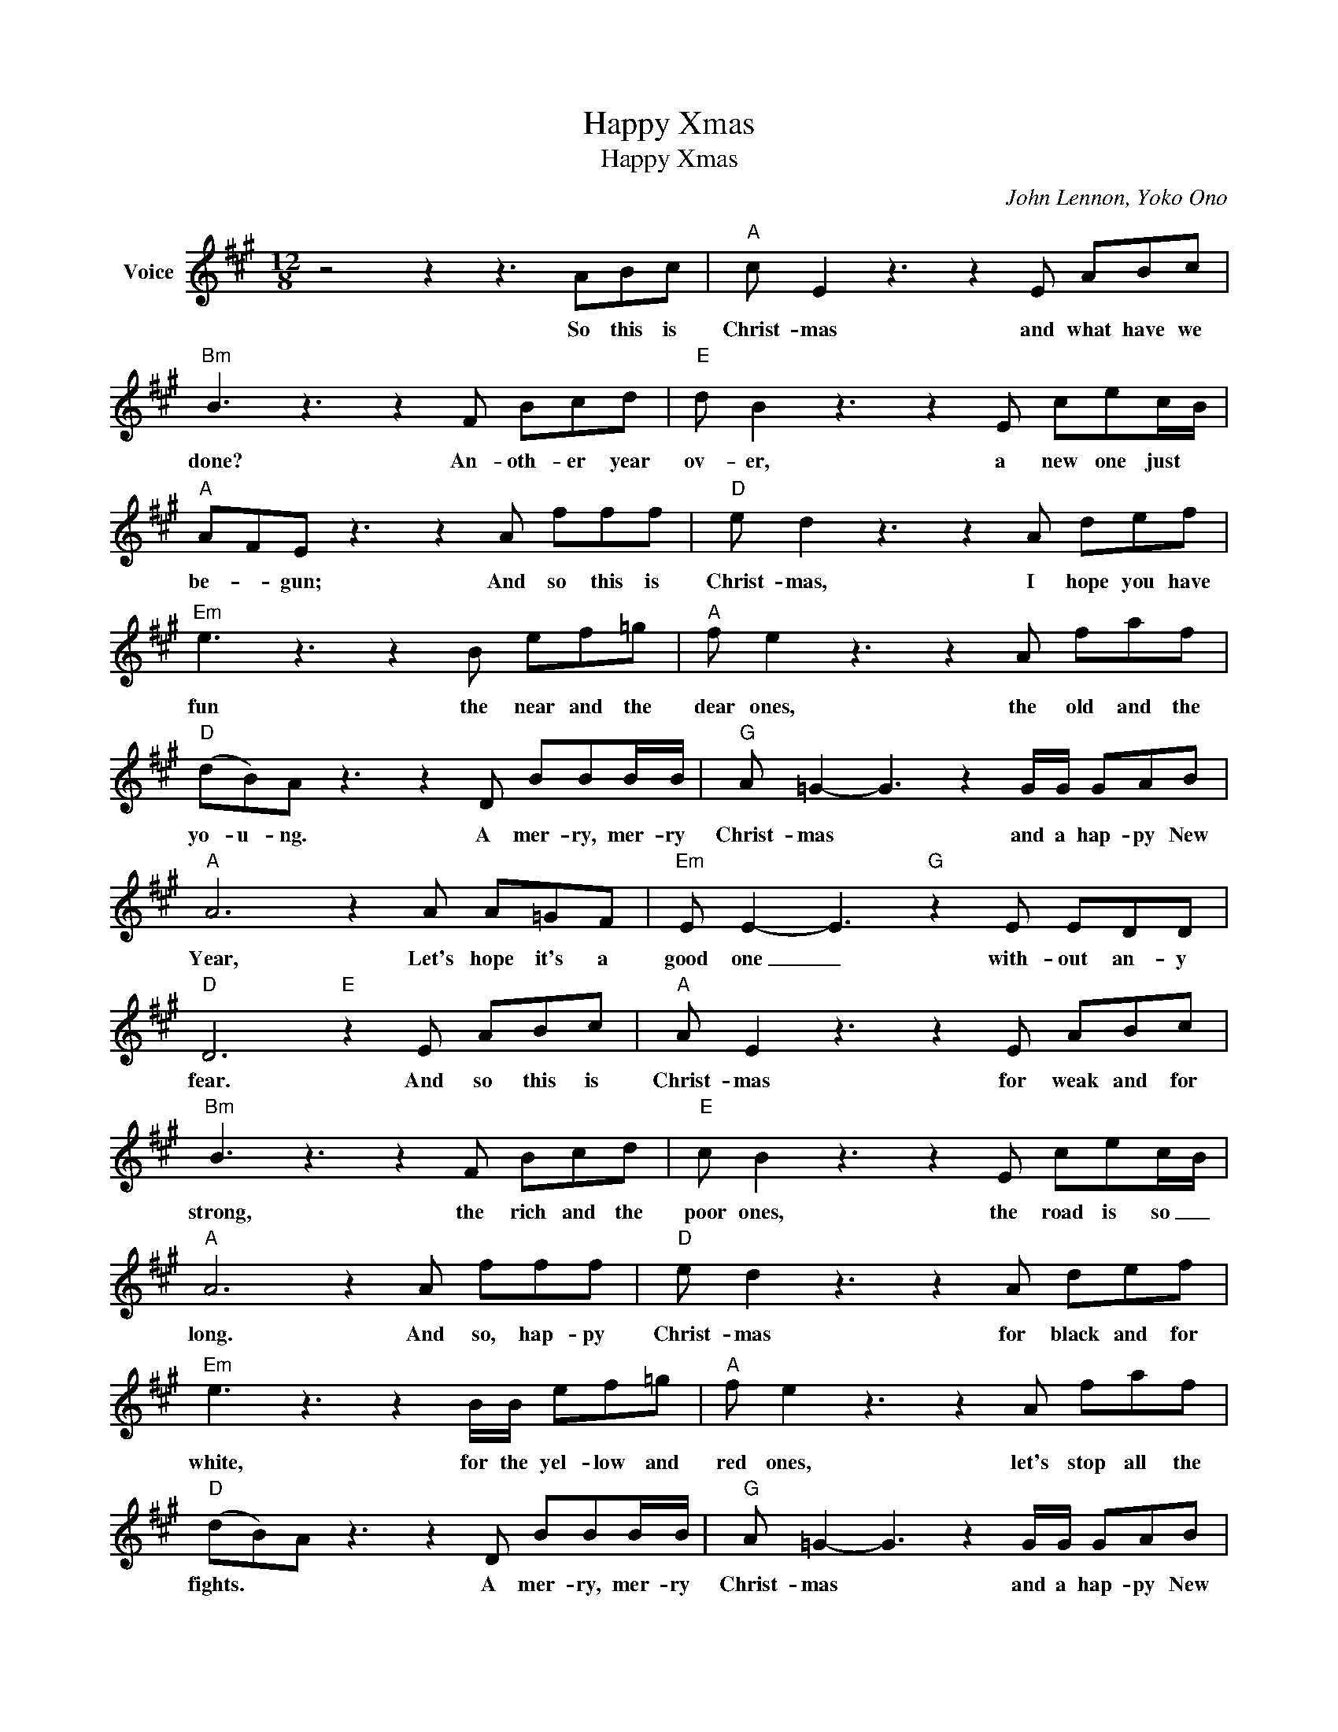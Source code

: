 X:1
T:Happy Xmas
T:Happy Xmas
C:John Lennon, Yoko Ono
Z:All Rights Reserved
L:1/8
M:12/8
K:A
V:1 treble nm="Voice"
%%MIDI program 52
V:1
 z4 z2 z3 ABc |"A" c E2 z3 z2 E ABc |"Bm" B3 z3 z2 F Bcd |"E" d B2 z3 z2 E cec/B/ | %4
w: So this is|Christ- mas and what have we|done? An- oth- er year|ov- er, a new one just *|
"A" AFE z3 z2 A fff |"D" e d2 z3 z2 A def |"Em" e3 z3 z2 B ef=g |"A" f e2 z3 z2 A faf | %8
w: be- * gun; And so this is|Christ- mas, I hope you have|fun the near and the|dear ones, the old and the|
"D" (dB)A z3 z2 D BBB/B/ |"G" A =G2- G3 z2 G/G/ GAB |"A" A6 z2 A A=GF |"Em" E E2- E3"G" z2 E EDD | %12
w: yo- u- ng. A mer- ry, mer- ry|Christ- mas * and a hap- py New|Year, Let's hope it's a|good one _ with- out an- y|
"D" D6"E" z2 E ABc |"A" A E2 z3 z2 E ABc |"Bm" B3 z3 z2 F Bcd |"E" c B2 z3 z2 E cec/B/ | %16
w: fear. And so this is|Christ- mas for weak and for|strong, the rich and the|poor ones, the road is so _|
"A" A6 z2 A fff |"D" e d2 z3 z2 A def |"Em" e3 z3 z2 B/B/ ef=g |"A" f e2 z3 z2 A faf | %20
w: long. And so, hap- py|Christ- mas for black and for|white, for the yel- low and|red ones, let's stop all the|
"D" (dB)A z3 z2 D BBB/B/ |"G" A =G2- G3 z2 G/G/ GAB |"A" A6 z2 A A=GF |"Em" E E2- E3"G" z2 E EDD | %24
w: fights. * * A mer- ry, mer- ry|Christ- mas * and a hap- py New|Year, let's hope it's a|good one _ with- out an- y|
"D" D6"E" z2 E ccc |"A" c E2 z3 z2 E ABc |"Bm" B3 z3 z2 F Bcd |"E" d B2 z3 z2 E cec/B/ | %28
w: fear. Amd so this is|Christ- mas and what have we|done? An- oth- er year|ov- er, a new one just *|
"A" AFE z3 z2 A fff |"D" e d2 z3 z2 A def |"Em" e3 z3 z2 B ef=g |"A" f e2 z3 z2 A faf | %32
w: be- * gun; And so this is|Christ- mas, I hope you have|fun the near and the|dear ones, the old and the|
"D" dBA z3 z2 D BBB/B/ |"G" A =G2- G3 z2 G/G/ GAB |"A" A6 z2 A A=GF |"Em" E E2- E3"G" z2 E EDA, | %36
w: yo- u- ng. A mer- ry, mer- ry|Christ- mas * and a hap- py New|Year, Let's hope it's a|good one _ with- out an- *|
"D" D6 z6 |:"A" A3 G3 B3 A3 |"Bm" B3 ^A3 c3 B3 |"E" A3 G3 F3 G3 |"A" A3 G3 B3 A3 :| %41
w: fear.|War is ov- er|if you want it,|war is ov- er|now. _ _ _|
"A" A3 G3 B3 A3 |] %42
w: now. _ _ _|

